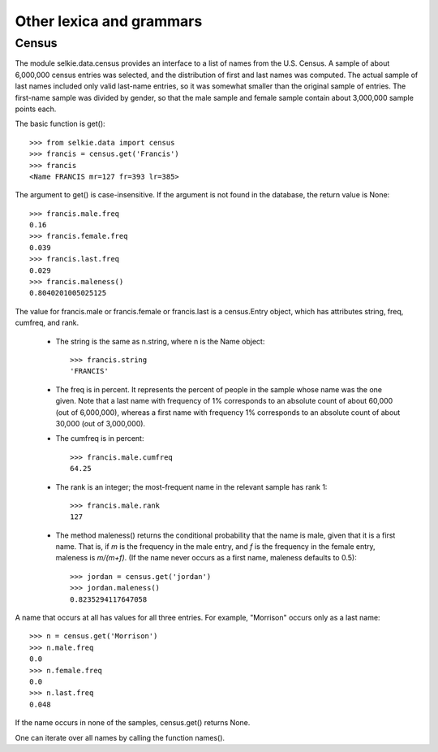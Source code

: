 
Other lexica and grammars
*************************

Census
------

The module selkie.data.census
provides an interface to a list of names from
the U.S. Census.  A sample of about 6,000,000 census entries was selected,
and the distribution of first and last names was computed.  The actual
sample of last names included only valid last-name entries, so it was
somewhat smaller than the original sample of entries.  The first-name
sample was divided by gender, so that the male sample and female
sample contain about 3,000,000 sample points each.

The basic function is get()::

   >>> from selkie.data import census
   >>> francis = census.get('Francis')
   >>> francis
   <Name FRANCIS mr=127 fr=393 lr=385>

The argument to get() is case-insensitive.  If the argument is
not found in the database, the return value is None::

   >>> francis.male.freq
   0.16
   >>> francis.female.freq
   0.039
   >>> francis.last.freq
   0.029
   >>> francis.maleness()
   0.8040201005025125

The value for francis.male or francis.female
or francis.last is a
census.Entry object, which has attributes string,
freq, cumfreq, and rank.

 * The string is the
   same as n.string, where n is the Name object::

      >>> francis.string
      'FRANCIS'

 * The freq is in percent.  It represents the percent of people in
   the sample whose name was the one given.  Note that a last name with
   frequency of 1% corresponds to an absolute count of
   about 60,000 (out of 6,000,000), whereas a first name with frequency 1%
   corresponds to an absolute count of about 30,000 (out of
   3,000,000).

 * The cumfreq is in percent::

      >>> francis.male.cumfreq
      64.25

 * The rank is an integer; the most-frequent name in the
   relevant sample has rank 1::

      >>> francis.male.rank
      127

 * The method maleness() returns the
   conditional probability that the name is male, given that it is a
   first name.  That is, if *m* is the frequency in the male entry, and
   *f* is the frequency in the female entry, maleness is *m/(m+f)*.  (If
   the name never occurs as a first name, maleness defaults to 0.5)::

      >>> jordan = census.get('jordan')
      >>> jordan.maleness()
      0.8235294117647058

A name that occurs at all has values for all three entries.  For
example, "Morrison" occurs only as a last name::

   >>> n = census.get('Morrison')
   >>> n.male.freq
   0.0
   >>> n.female.freq
   0.0
   >>> n.last.freq
   0.048

If the name occurs in none of the samples, census.get() returns
None.

One can iterate over all names by calling the function
names().

..
   Commented Out

   Internet Dictionary Project
   ---------------------------
   
   The module selkie.data.idp provides an interface to the
   Internet Dictionary Project (IDP) dictionaries.  Dictionaries are
   available for French (fra), German (deu), Italian (ita), Latin (lat),
   Portuguese (por), and Spanish (spa).  For all except Latin, the keys
   are English words and the target language translation is the value.
   For Latin, the keys are Latin words.
   
   Dictionaries are loaded on demand and cached.
   One may look up individual words as follows::
   
      >>> from selkie.data.idp import lookup # doctest: +SKIP
      >>> lookup('animal', 'deu') # doctest: +SKIP
      'Tier[Noun]'
      >>> lookup('proprius', 'lat') # doctest: +SKIP
      "one's own, permanent, special, peculiar."
   
   Alternatively, one may fetch the entire dictionary (a dict) and access
   it directly::
   
      >>> from selkie.data.idp import lexicon # doctest: +SKIP
      >>> latin = lexicon('lat') # doctest: +SKIP
      >>> latin['amor'] # doctest: +SKIP
      'love, affection, infatuation, passion.'
